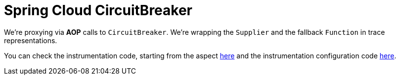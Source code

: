 :branch: main

= Spring Cloud CircuitBreaker

We're proxying via **AOP** calls to `CircuitBreaker`. We're wrapping the `Supplier` and the fallback `Function` in trace representations.

You can check the instrumentation code, starting from the aspect https://github.com/spring-cloud/spring-cloud-sleuth/tree/{branch}/spring-cloud-sleuth-instrumentation/src/main/java/org/springframework/cloud/sleuth/instrument/circuitbreaker/TraceCircuitBreakerFactoryAspect.java[here] and the instrumentation configuration code https://github.com/spring-cloud/spring-cloud-sleuth/blob/master/spring-cloud-sleuth-autoconfigure/src/main/java/org/springframework/cloud/sleuth/autoconfig/instrument/circuitbreaker/TraceCircuitBreakerAutoConfiguration.java[here].
